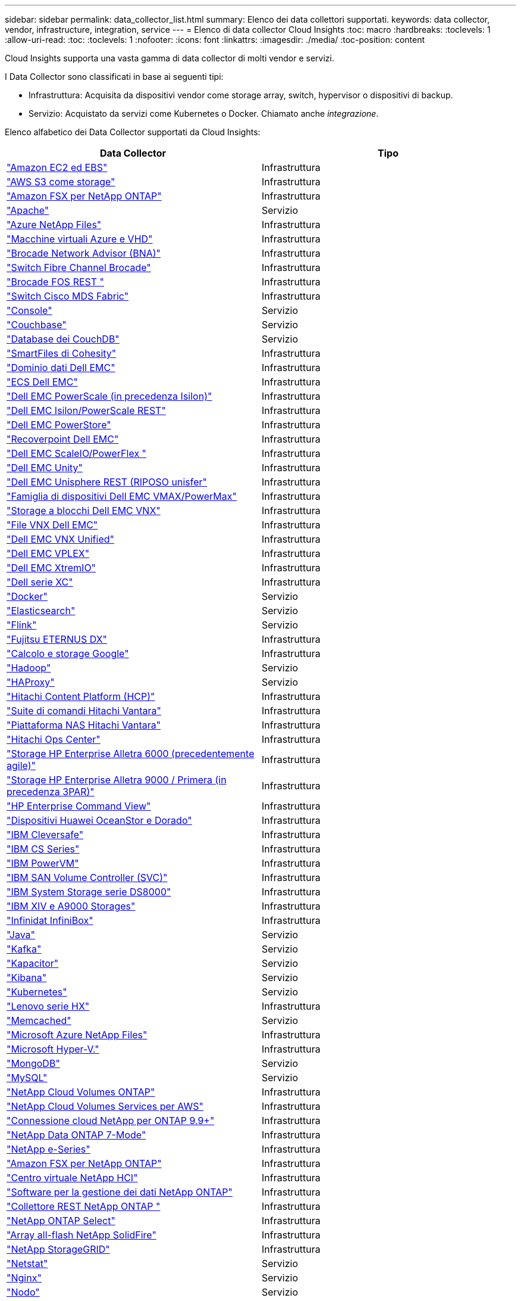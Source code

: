 ---
sidebar: sidebar 
permalink: data_collector_list.html 
summary: Elenco dei data collettori supportati. 
keywords: data collector, vendor, infrastructure, integration, service 
---
= Elenco di data collector Cloud Insights
:toc: macro
:hardbreaks:
:toclevels: 1
:allow-uri-read: 
:toc: 
:toclevels: 1
:nofooter: 
:icons: font
:linkattrs: 
:imagesdir: ./media/
:toc-position: content


[role="lead"]
Cloud Insights supporta una vasta gamma di data collector di molti vendor e servizi.

I Data Collector sono classificati in base ai seguenti tipi:

* Infrastruttura: Acquisita da dispositivi vendor come storage array, switch, hypervisor o dispositivi di backup.
* Servizio: Acquistato da servizi come Kubernetes o Docker. Chiamato anche _integrazione_.


Elenco alfabetico dei Data Collector supportati da Cloud Insights:

[cols="<,<"]
|===
| Data Collector | Tipo 


| link:task_dc_amazon_ec2.html["Amazon EC2 ed EBS"] | Infrastruttura 


| link:task_dc_aws_s3.html["AWS S3 come storage"] | Infrastruttura 


| link:task_dc_na_amazon_fsx.html["Amazon FSX per NetApp ONTAP"] | Infrastruttura 


| link:task_config_telegraf_apache.html["Apache"] | Servizio 


| link:task_dc_ms_anf.html["Azure NetApp Files"] | Infrastruttura 


| link:task_dc_ms_azure.html["Macchine virtuali Azure e VHD"] | Infrastruttura 


| link:task_dc_brocade_bna.html["Brocade Network Advisor (BNA)"] | Infrastruttura 


| link:task_dc_brocade_fc_switch.html["Switch Fibre Channel Brocade"] | Infrastruttura 


| link:task_dc_brocade_rest.html["Brocade FOS REST "] | Infrastruttura 


| link:task_dc_cisco_fc_switch.html["Switch Cisco MDS Fabric"] | Infrastruttura 


| link:task_config_telegraf_consul.html["Console"] | Servizio 


| link:task_config_telegraf_couchbase.html["Couchbase"] | Servizio 


| link:task_config_telegraf_couchdb.html["Database dei CouchDB"] | Servizio 


| link:task_dc_cohesity_smartfiles.html["SmartFiles di Cohesity"] | Infrastruttura 


| link:task_dc_emc_datadomain.html["Dominio dati Dell EMC"] | Infrastruttura 


| link:task_dc_emc_ecs.html["ECS Dell EMC"] | Infrastruttura 


| link:task_dc_emc_isilon.html["Dell EMC PowerScale (in precedenza Isilon)"] | Infrastruttura 


| link:task_dc_emc_isilon_rest.html["Dell EMC Isilon/PowerScale REST"] | Infrastruttura 


| link:task_dc_emc_powerstore.html["Dell EMC PowerStore"] | Infrastruttura 


| link:task_dc_emc_recoverpoint.html["Recoverpoint Dell EMC"] | Infrastruttura 


| link:task_dc_emc_scaleio.html["Dell EMC ScaleIO/PowerFlex "] | Infrastruttura 


| link:task_dc_emc_unity.html["Dell EMC Unity"] | Infrastruttura 


| link:task_dc_emc_unisphere_rest.html["Dell EMC Unisphere REST (RIPOSO unisfer"] | Infrastruttura 


| link:task_dc_emc_vmax_powermax.html["Famiglia di dispositivi Dell EMC VMAX/PowerMax"] | Infrastruttura 


| link:task_dc_emc_vnx_block.html["Storage a blocchi Dell EMC VNX"] | Infrastruttura 


| link:task_dc_emc_vnx_file.html["File VNX Dell EMC"] | Infrastruttura 


| link:task_dc_emc_vnx_unified.html["Dell EMC VNX Unified"] | Infrastruttura 


| link:task_dc_emc_vplex.html["Dell EMC VPLEX"] | Infrastruttura 


| link:task_dc_emc_xio.html["Dell EMC XtremIO"] | Infrastruttura 


| link:task_dc_dell_xc_series.html["Dell serie XC"] | Infrastruttura 


| link:task_config_telegraf_docker.html["Docker"] | Servizio 


| link:task_config_telegraf_elasticsearch.html["Elasticsearch"] | Servizio 


| link:task_config_telegraf_flink.html["Flink"] | Servizio 


| link:task_dc_fujitsu_eternus.html["Fujitsu ETERNUS DX"] | Infrastruttura 


| link:task_dc_google_cloud.html["Calcolo e storage Google"] | Infrastruttura 


| link:task_config_telegraf_hadoop.html["Hadoop"] | Servizio 


| link:task_config_telegraf_haproxy.html["HAProxy"] | Servizio 


| link:task_dc_hds_hcp.html["Hitachi Content Platform (HCP)"] | Infrastruttura 


| link:task_dc_hds_commandsuite.html["Suite di comandi Hitachi Vantara"] | Infrastruttura 


| link:task_dc_hds_nas.html["Piattaforma NAS Hitachi Vantara"] | Infrastruttura 


| link:task_dc_hds_ops_center.html["Hitachi Ops Center"] | Infrastruttura 


| link:task_dc_hpe_nimble.html["Storage HP Enterprise Alletra 6000 (precedentemente agile)"] | Infrastruttura 


| link:task_dc_hp_3par.html["Storage HP Enterprise Alletra 9000 / Primera (in precedenza 3PAR)"] | Infrastruttura 


| link:task_dc_hpe_commandview.html["HP Enterprise Command View"] | Infrastruttura 


| link:task_dc_huawei_oceanstor.html["Dispositivi Huawei OceanStor e Dorado"] | Infrastruttura 


| link:task_dc_ibm_cleversafe.html["IBM Cleversafe"] | Infrastruttura 


| link:task_dc_ibm_cs.html["IBM CS Series"] | Infrastruttura 


| link:task_dc_ibm_powervm.html["IBM PowerVM"] | Infrastruttura 


| link:task_dc_ibm_svc.html["IBM SAN Volume Controller (SVC)"] | Infrastruttura 


| link:task_dc_ibm_ds.html["IBM System Storage serie DS8000"] | Infrastruttura 


| link:task_dc_ibm_xiv.html["IBM XIV e A9000 Storages"] | Infrastruttura 


| link:task_dc_infinidat_infinibox.html["Infinidat InfiniBox"] | Infrastruttura 


| link:task_config_telegraf_jvm.html["Java"] | Servizio 


| link:task_config_telegraf_kafka.html["Kafka"] | Servizio 


| link:task_config_telegraf_kapacitor.html["Kapacitor"] | Servizio 


| link:task_config_telegraf_kibana.html["Kibana"] | Servizio 


| link:task_config_telegraf_agent_k8s.html["Kubernetes"] | Servizio 


| link:task_dc_lenovo.html["Lenovo serie HX"] | Infrastruttura 


| link:task_config_telegraf_memcached.html["Memcached"] | Servizio 


| link:task_dc_ms_anf.html["Microsoft Azure NetApp Files"] | Infrastruttura 


| link:task_dc_ms_hyperv.html["Microsoft Hyper-V."] | Infrastruttura 


| link:task_config_telegraf_mongodb.html["MongoDB"] | Servizio 


| link:task_config_telegraf_mysql.html["MySQL"] | Servizio 


| link:task_dc_na_cloud_volumes_ontap.html["NetApp Cloud Volumes ONTAP"] | Infrastruttura 


| link:task_dc_na_cloud_volumes.html["NetApp Cloud Volumes Services per AWS"] | Infrastruttura 


| link:task_dc_na_cloud_connection.html["Connessione cloud NetApp per ONTAP 9.9+"] | Infrastruttura 


| link:task_dc_na_7mode.html["NetApp Data ONTAP 7-Mode"] | Infrastruttura 


| link:task_dc_na_eseries.html["NetApp e-Series"] | Infrastruttura 


| link:task_dc_na_amazon_fsx.html["Amazon FSX per NetApp ONTAP"] | Infrastruttura 


| link:task_dc_na_hci.html["Centro virtuale NetApp HCI"] | Infrastruttura 


| link:task_dc_na_cdot.html["Software per la gestione dei dati NetApp ONTAP"] | Infrastruttura 


| link:task_dc_na_ontap_rest.html["Collettore REST NetApp ONTAP "] | Infrastruttura 


| link:task_dc_na_cdot.html["NetApp ONTAP Select"] | Infrastruttura 


| link:task_dc_na_solidfire.html["Array all-flash NetApp SolidFire"] | Infrastruttura 


| link:task_dc_na_storagegrid.html["NetApp StorageGRID"] | Infrastruttura 


| link:task_config_telegraf_netstat.html["Netstat"] | Servizio 


| link:task_config_telegraf_nginx.html["Nginx"] | Servizio 


| link:task_config_telegraf_node.html["Nodo"] | Servizio 


| link:task_dc_nutanix.html["Nutanix serie NX"] | Infrastruttura 


| link:task_dc_openstack.html["OpenStack"] | Infrastruttura 


| link:task_config_telegraf_openzfs.html["OpenZFS"] | Servizio 


| link:task_dc_oracle_zfs.html["Appliance di storage Oracle ZFS"] | Infrastruttura 


| link:task_config_telegraf_postgresql.html["PostgreSQL"] | Servizio 


| link:task_config_telegraf_puppetagent.html["Agente di puppet"] | Servizio 


| link:task_dc_pure_flasharray.html["Pure Storage FlashArray"] | Infrastruttura 


| link:task_dc_redhat_virtualization.html["Virtualizzazione Red Hat"] | Infrastruttura 


| link:task_config_telegraf_redis.html["Redis"] | Servizio 


| link:task_config_telegraf_rethinkdb.html["RethinkDB"] | Servizio 


| link:task_config_telegraf_agent.html#rhel-and-centos["RHEL  CentOS"] | Servizio 


| link:task_dc_rubrik_cdm.html["Storage CDM Rubrik"] | Infrastruttura 


| link:task_config_telegraf_agent.html#ubuntu-and-debian["Ubuntu  Debian"] | Servizio 


| link:task_dc_vmware.html["VMware vSphere"] | Infrastruttura 


| link:task_config_telegraf_agent.html#windows["Windows"] | Servizio 


| link:task_config_telegraf_zookeeper.html["Zoosekeeper"] | Servizio 
|===